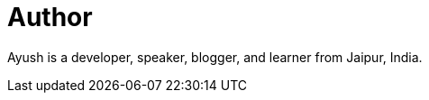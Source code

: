 = Author
:page-author_name: Ayush Agarwal
:page-twitter: aagarwal1012
:page-github: aagarwal1012
:page-blog: https://ayushagarwal.ml/
:page-irc: aagarwal1012
:page-linkedin: aagarwal1012
:page-authoravatar: ../../images/images/avatars/ayush_agarwal.png



Ayush is a developer, speaker, blogger, and learner from Jaipur, India.
